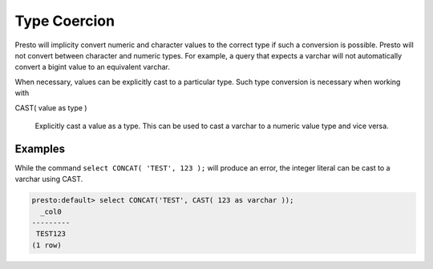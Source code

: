 =================
Type Coercion
=================

Presto will implicity convert numeric and character values to the
correct type if such a conversion is possible. Presto will not convert
between character and numeric types. For example, a query that expects
a varchar will not automatically convert a bigint value to an
equivalent varchar.

When necessary, values can be explicitly cast to a particular
type. Such type conversion is necessary when working with

CAST( value as type )

  Explicitly cast a value as a type. This can be used to cast a
  varchar to a numeric value type and vice versa.

Examples
--------

While the command ``select CONCAT( 'TEST', 123 );`` will produce an
error, the integer literal can be cast to a varchar using CAST.

.. code-block:: sql

    presto:default> select CONCAT('TEST', CAST( 123 as varchar ));
      _col0  
    ---------
     TEST123 
    (1 row)